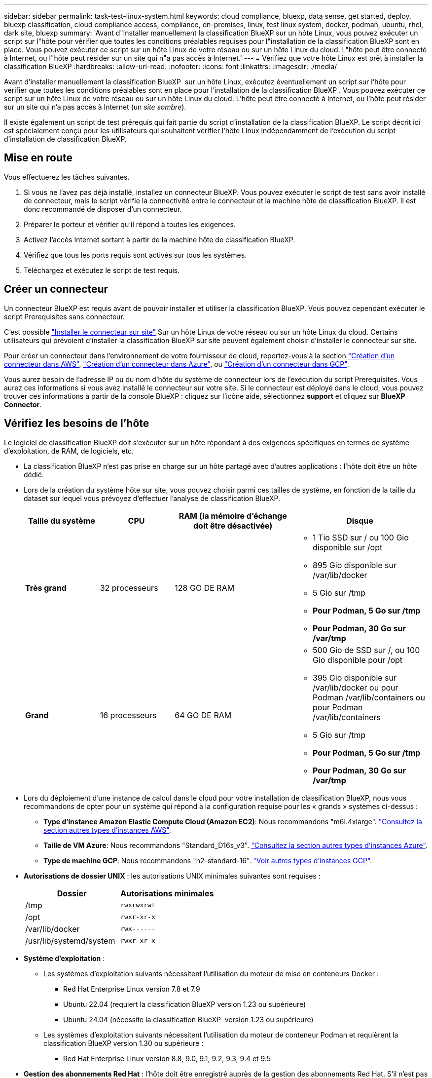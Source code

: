 ---
sidebar: sidebar 
permalink: task-test-linux-system.html 
keywords: cloud compliance, bluexp, data sense, get started, deploy, bluexp classification, cloud compliance access, compliance, on-premises, linux, test linux system, docker, podman, ubuntu, rhel, dark site, bluexp 
summary: 'Avant d"installer manuellement la classification BlueXP sur un hôte Linux, vous pouvez exécuter un script sur l"hôte pour vérifier que toutes les conditions préalables requises pour l"installation de la classification BlueXP sont en place. Vous pouvez exécuter ce script sur un hôte Linux de votre réseau ou sur un hôte Linux du cloud. L"hôte peut être connecté à Internet, ou l"hôte peut résider sur un site qui n"a pas accès à Internet.' 
---
= Vérifiez que votre hôte Linux est prêt à installer la classification BlueXP
:hardbreaks:
:allow-uri-read: 
:nofooter: 
:icons: font
:linkattrs: 
:imagesdir: ./media/


[role="lead"]
Avant d'installer manuellement la classification BlueXP  sur un hôte Linux, exécutez éventuellement un script sur l'hôte pour vérifier que toutes les conditions préalables sont en place pour l'installation de la classification BlueXP . Vous pouvez exécuter ce script sur un hôte Linux de votre réseau ou sur un hôte Linux du cloud. L'hôte peut être connecté à Internet, ou l'hôte peut résider sur un site qui n'a pas accès à Internet (un _site sombre_).

Il existe également un script de test prérequis qui fait partie du script d'installation de la classification BlueXP. Le script décrit ici est spécialement conçu pour les utilisateurs qui souhaitent vérifier l'hôte Linux indépendamment de l'exécution du script d'installation de classification BlueXP.



== Mise en route

Vous effectuerez les tâches suivantes.

. Si vous ne l'avez pas déjà installé, installez un connecteur BlueXP. Vous pouvez exécuter le script de test sans avoir installé de connecteur, mais le script vérifie la connectivité entre le connecteur et la machine hôte de classification BlueXP. Il est donc recommandé de disposer d'un connecteur.
. Préparer le porteur et vérifier qu'il répond à toutes les exigences.
. Activez l'accès Internet sortant à partir de la machine hôte de classification BlueXP.
. Vérifiez que tous les ports requis sont activés sur tous les systèmes.
. Téléchargez et exécutez le script de test requis.




== Créer un connecteur

Un connecteur BlueXP est requis avant de pouvoir installer et utiliser la classification BlueXP. Vous pouvez cependant exécuter le script Prerequisites sans connecteur.

C'est possible https://docs.netapp.com/us-en/bluexp-setup-admin/task-quick-start-connector-on-prem.html["Installer le connecteur sur site"^] Sur un hôte Linux de votre réseau ou sur un hôte Linux du cloud. Certains utilisateurs qui prévoient d'installer la classification BlueXP sur site peuvent également choisir d'installer le connecteur sur site.

Pour créer un connecteur dans l'environnement de votre fournisseur de cloud, reportez-vous à la section https://docs.netapp.com/us-en/bluexp-setup-admin/task-quick-start-connector-aws.html["Création d'un connecteur dans AWS"^], https://docs.netapp.com/us-en/bluexp-setup-admin/task-quick-start-connector-azure.html["Création d'un connecteur dans Azure"^], ou https://docs.netapp.com/us-en/bluexp-setup-admin/task-quick-start-connector-google.html["Création d'un connecteur dans GCP"^].

Vous aurez besoin de l'adresse IP ou du nom d'hôte du système de connecteur lors de l'exécution du script Prerequisites. Vous aurez ces informations si vous avez installé le connecteur sur votre site. Si le connecteur est déployé dans le cloud, vous pouvez trouver ces informations à partir de la console BlueXP : cliquez sur l'icône aide, sélectionnez *support* et cliquez sur *BlueXP Connector*.



== Vérifiez les besoins de l'hôte

Le logiciel de classification BlueXP doit s'exécuter sur un hôte répondant à des exigences spécifiques en termes de système d'exploitation, de RAM, de logiciels, etc.

* La classification BlueXP n'est pas prise en charge sur un hôte partagé avec d'autres applications : l'hôte doit être un hôte dédié.
* Lors de la création du système hôte sur site, vous pouvez choisir parmi ces tailles de système, en fonction de la taille du dataset sur lequel vous prévoyez d'effectuer l'analyse de classification BlueXP.
+
[cols="17,17,27,31"]
|===
| Taille du système | CPU | RAM (la mémoire d'échange doit être désactivée) | Disque 


| *Très grand* | 32 processeurs | 128 GO DE RAM  a| 
** 1 Tio SSD sur / ou 100 Gio disponible sur /opt
** 895 Gio disponible sur /var/lib/docker
** 5 Gio sur /tmp
** *Pour Podman, 5 Go sur /tmp*
** *Pour Podman, 30 Go sur /var/tmp*




| *Grand* | 16 processeurs | 64 GO DE RAM  a| 
** 500 Gio de SSD sur /, ou 100 Gio disponible pour /opt
** 395 Gio disponible sur /var/lib/docker ou pour Podman /var/lib/containers ou pour Podman /var/lib/containers
** 5 Gio sur /tmp
** *Pour Podman, 5 Go sur /tmp*
** *Pour Podman, 30 Go sur /var/tmp*


|===
* Lors du déploiement d'une instance de calcul dans le cloud pour votre installation de classification BlueXP, nous vous recommandons de opter pour un système qui répond à la configuration requise pour les « grands » systèmes ci-dessus :
+
** *Type d'instance Amazon Elastic Compute Cloud (Amazon EC2)*: Nous recommandons "m6i.4xlarge". link:reference-instance-types.html#aws-instance-types["Consultez la section autres types d'instances AWS"^].
** *Taille de VM Azure*: Nous recommandons "Standard_D16s_v3". link:reference-instance-types.html#azure-instance-types["Consultez la section autres types d'instances Azure"^].
** *Type de machine GCP*: Nous recommandons "n2-standard-16". link:reference-instance-types.html#gcp-instance-types["Voir autres types d'instances GCP"^].


* *Autorisations de dossier UNIX* : les autorisations UNIX minimales suivantes sont requises :
+
[cols="25,25"]
|===
| Dossier | Autorisations minimales 


| /tmp | `rwxrwxrwt` 


| /opt | `rwxr-xr-x` 


| /var/lib/docker | `rwx------` 


| /usr/lib/systemd/system | `rwxr-xr-x` 
|===
* *Système d'exploitation* :
+
** Les systèmes d'exploitation suivants nécessitent l'utilisation du moteur de mise en conteneurs Docker :
+
*** Red Hat Enterprise Linux version 7.8 et 7.9
*** Ubuntu 22.04 (requiert la classification BlueXP version 1.23 ou supérieure)
*** Ubuntu 24.04 (nécessite la classification BlueXP  version 1.23 ou supérieure)


** Les systèmes d'exploitation suivants nécessitent l'utilisation du moteur de conteneur Podman et requièrent la classification BlueXP version 1.30 ou supérieure :
+
*** Red Hat Enterprise Linux version 8.8, 9.0, 9.1, 9.2, 9.3, 9.4 et 9.5




* *Gestion des abonnements Red Hat* : l'hôte doit être enregistré auprès de la gestion des abonnements Red Hat. S'il n'est pas enregistré, le système ne peut pas accéder aux référentiels pour mettre à jour les logiciels tiers requis pendant l'installation.
* *Logiciels supplémentaires* : vous devez installer les logiciels suivants sur l'hôte avant d'installer la classification BlueXP :
+
** En fonction du système d'exploitation que vous utilisez, vous devrez installer l'un des moteurs de mise en conteneurs :
+
*** Docker Engine version 19.3.1 ou supérieure. https://docs.docker.com/engine/install/["Voir les instructions d'installation"^].
*** Podman version 4 ou supérieure. Pour installer Podman, entrez (`sudo yum install podman netavark -y`).






* Python version 3.6 ou supérieure. https://www.python.org/downloads/["Voir les instructions d'installation"^].
+
** *Considérations NTP* : NetApp recommande de configurer le système de classification BlueXP pour utiliser un service NTP (Network Time Protocol). L'heure doit être synchronisée entre le système de classification BlueXP et le système BlueXP Connector.
** *Firesund considérations*: Si vous prévoyez d'utiliser `firewalld`, Nous vous recommandons de l'activer avant d'installer la classification BlueXP. Exécutez les commandes suivantes pour configurer `firewalld` Pour qu'il soit compatible avec la classification BlueXP :
+
....
firewall-cmd --permanent --add-service=http
firewall-cmd --permanent --add-service=https
firewall-cmd --permanent --add-port=80/tcp
firewall-cmd --permanent --add-port=8080/tcp
firewall-cmd --permanent --add-port=443/tcp
firewall-cmd --reload
....
+
Si vous prévoyez d'utiliser des hôtes de classification BlueXP supplémentaires comme nœuds d'analyse (dans un modèle distribué), ajoutez ces règles à votre système principal à ce stade :

+
....
firewall-cmd --permanent --add-port=2377/tcp
firewall-cmd --permanent --add-port=7946/udp
firewall-cmd --permanent --add-port=7946/tcp
firewall-cmd --permanent --add-port=4789/udp
....
+
Notez que vous devez redémarrer Docker ou Podman chaque fois que vous activez ou mettez à jour `firewalld` paramètres.







== Assurez un accès Internet sortant à partir de la classification BlueXP

La classification BlueXP nécessite un accès Internet sortant. Si votre réseau physique ou virtuel utilise un serveur proxy pour l'accès à Internet, assurez-vous que l'instance de classification BlueXP dispose d'un accès Internet sortant pour contacter les terminaux suivants.


TIP: Cette section n'est pas requise pour les systèmes hôtes installés sur des sites sans connexion Internet.

[cols="43,57"]
|===
| Terminaux | Objectif 


| \https://api.bluexp.netapp.com | Communication avec le service BlueXP, qui inclut les comptes NetApp. 


| \https://netapp-cloud-account.auth0.com \https://auth0.com | Communication avec le site Web BlueXP pour l'authentification centralisée des utilisateurs. 


| \https://support.compliance.api.bluexp.netapp.com/ \https://hub.docker.com \https://auth.docker.io \https://registry-1.docker.io \https://index.docker.io/ \https://dseasb33srnrn.cloudfront.net/ \https://production.cloudflare.docker.com/ | Permet d'accéder aux images logicielles, aux manifestes, aux modèles et à l'envoi de journaux et de mesures. 


| \https://support.compliance.api.bluexp.netapp.com/ | Permet à NetApp de diffuser des données à partir d'enregistrements d'audit. 


| \https://github.com/docker \https://download.docker.com | Fournit les packages prérequis pour l'installation de docker. 


| \http://packages.ubuntu.com/
\http://archive.ubuntu.com | Fournit les packages prérequis pour l'installation d'Ubuntu. 
|===


== Vérifiez que tous les ports requis sont activés

Vous devez vous assurer que tous les ports requis sont ouverts pour la communication entre le connecteur, la classification BlueXP, Active Directory et vos sources de données.

[cols="25,25,50"]
|===
| Type de connexion | Ports | Description 


| Classification de Connector <> BlueXP | 8080 (TCP), 443 (TCP) et 80. 9000 | Les règles de pare-feu ou de routage du connecteur doivent autoriser le trafic entrant et sortant via le port 443 vers et depuis l'instance de classification BlueXP. Assurez-vous que le port 8080 est ouvert pour voir la progression de l'installation dans BlueXP. Si un pare-feu est utilisé sur l'hôte Linux, le port 9000 est requis pour les processus internes d'un serveur Ubuntu. 


| Connecteur <> cluster ONTAP (NAS) | 443 (TCP)  a| 
BlueXP détecte les clusters ONTAP via HTTPS. Si vous utilisez des stratégies de pare-feu personnalisées, l'hôte du connecteur doit autoriser l'accès HTTPS sortant via le port 443. Si le connecteur est dans le cloud, toutes les communications sortantes sont autorisées par le pare-feu ou les règles de routage prédéfinies.

|===


== Exécutez le script BlueXP classification Prerequisites

Procédez comme suit pour exécuter le script BlueXP classification Prerequisites.

https://youtu.be/_RCYpuLXiV0?si=QLGUw8mqPrz9qs4B["Regardez cette vidéo"^] Pour savoir comment exécuter le script Prerequisites et interpréter les résultats.

.Ce dont vous avez besoin
* Vérifiez que votre système Linux est conforme à la <<Vérifiez les besoins de l'hôte,configuration requise pour l'hôte>>.
* Vérifiez que le système dispose des deux packages logiciels prérequis installés (Docker Engine ou Podman et Python 3).
* Assurez-vous que vous disposez des privilèges root sur le système Linux.


.Étapes
. Téléchargez le script BlueXP classification Prerequisites depuis le https://mysupport.netapp.com/site/products/all/details/cloud-data-sense/downloads-tab/["Site de support NetApp"^]. Le fichier que vous devez sélectionner est nommé *standalone-pre-tester-<version>*.
. Copiez le fichier sur l'hôte Linux que vous souhaitez utiliser (à l'aide de `scp` ou une autre méthode).
. Attribuez des autorisations pour exécuter le script.
+
[source, cli]
----
chmod +x standalone-pre-requisite-tester-v1.25.0
----
. Exécutez le script à l'aide de la commande suivante.
+
[source, cli]
----
 ./standalone-pre-requisite-tester-v1.25.0 <--darksite>
----
+
Ajoutez l'option "--darksite" uniquement si vous exécutez le script sur un hôte qui n'a pas accès à Internet. Certains tests préalables sont ignorés lorsque l'hôte n'est pas connecté à Internet.

. Le script vous demande l'adresse IP de la machine hôte de classification BlueXP.
+
** Entrez l'adresse IP ou le nom d'hôte.


. Le script vous demande si BlueXP Connector est installé.
+
** Entrez *N* si vous n'avez pas de connecteur installé.
** Entrez *y* si vous avez un connecteur installé. Puis entrez l'adresse IP ou le nom d'hôte du connecteur BlueXP afin que le script de test puisse tester cette connectivité.


. Le script exécute une variété de tests sur le système et affiche les résultats au fur et à mesure qu'il progresse. Une fois terminé, il écrit un journal de la session dans un fichier nommé `prerequisites-test-<timestamp>.log` dans le répertoire `/opt/netapp/install_logs`.


.Résultat
Si tous les tests prérequis ont été correctement exécutés, vous pouvez installer la classification BlueXP sur l'hôte lorsque vous êtes prêt.

Si des problèmes ont été découverts, ils sont classés comme « recommandés » ou « obligatoires » pour être résolus. Les problèmes recommandés sont généralement des éléments qui ralentiraient l'analyse de classification BlueXP et les tâches de catégorisation. Ces éléments n'ont pas besoin d'être corrigés, mais vous pouvez les corriger.

Si vous rencontrez des problèmes « obligatoires », vous devez résoudre les problèmes et exécuter à nouveau le script de test prérequis.
